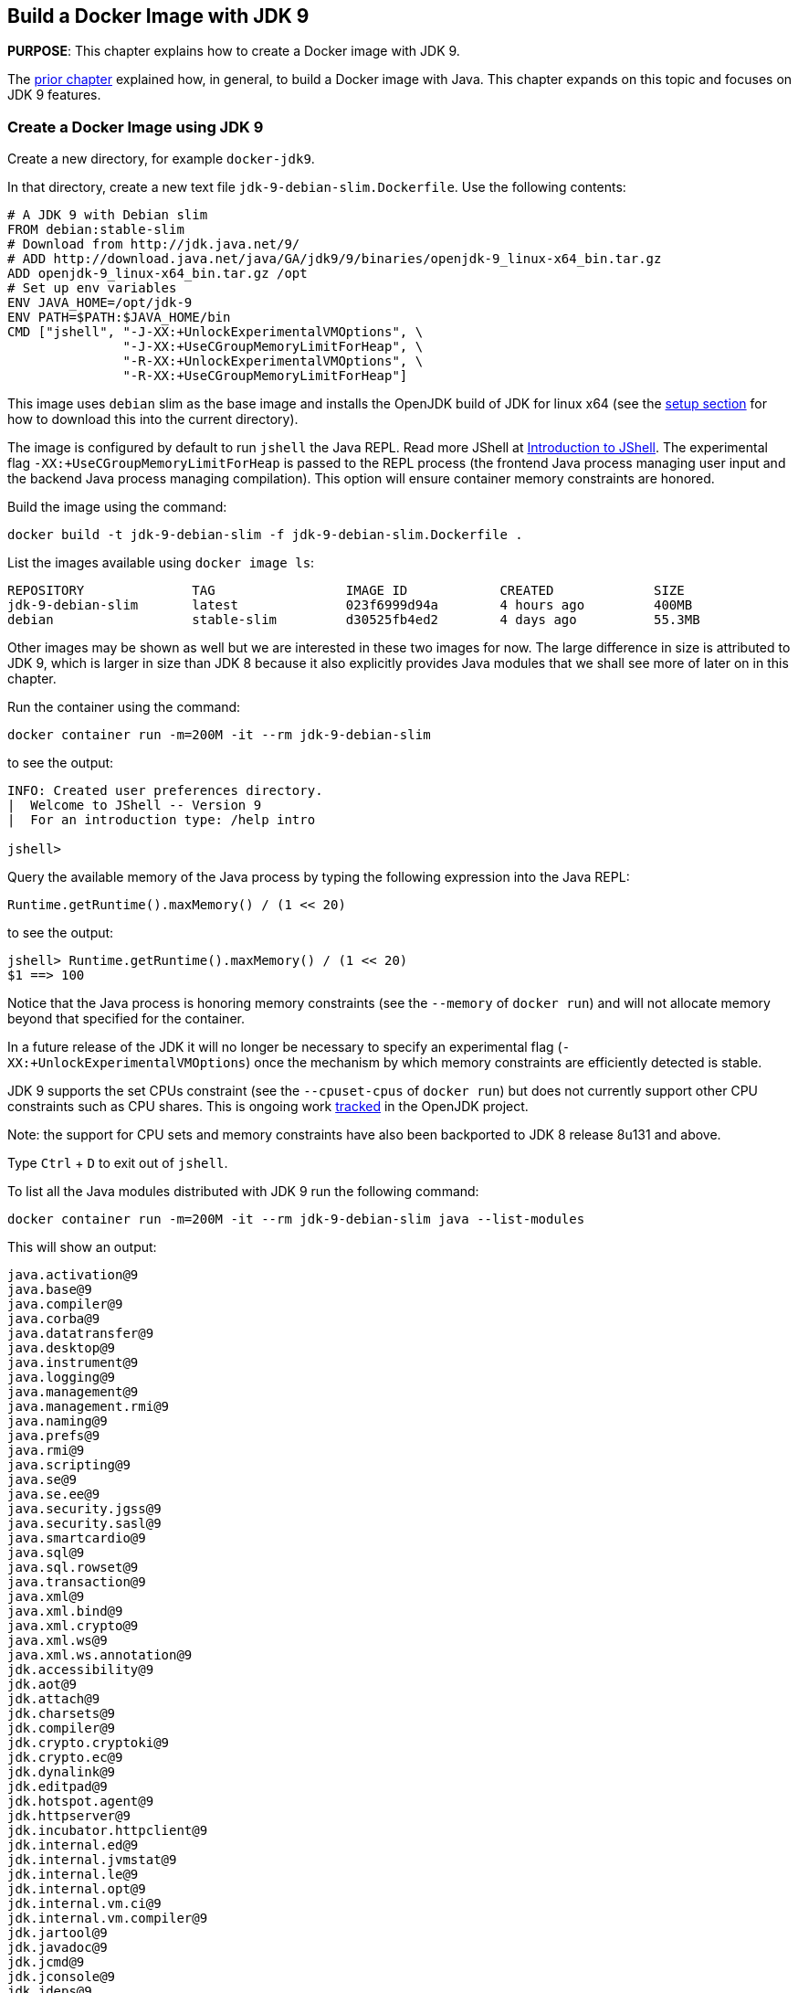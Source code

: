 :imagesdir: images

== Build a Docker Image with JDK 9

*PURPOSE*: This chapter explains how to create a Docker image with JDK 9.

The link:ch03-build-image.adoc[prior chapter] explained how, in general, to build a Docker image with Java.
This chapter expands on this topic and focuses on JDK 9 features.

=== Create a Docker Image using JDK 9

Create a new directory, for example `docker-jdk9`.

In that directory, create a new text file `jdk-9-debian-slim.Dockerfile`.
Use the following contents:

[source, text]
----
# A JDK 9 with Debian slim
FROM debian:stable-slim
# Download from http://jdk.java.net/9/
# ADD http://download.java.net/java/GA/jdk9/9/binaries/openjdk-9_linux-x64_bin.tar.gz
ADD openjdk-9_linux-x64_bin.tar.gz /opt
# Set up env variables
ENV JAVA_HOME=/opt/jdk-9
ENV PATH=$PATH:$JAVA_HOME/bin
CMD ["jshell", "-J-XX:+UnlockExperimentalVMOptions", \
               "-J-XX:+UseCGroupMemoryLimitForHeap", \
               "-R-XX:+UnlockExperimentalVMOptions", \
               "-R-XX:+UseCGroupMemoryLimitForHeap"]
----

This image uses `debian` slim as the base image and installs the OpenJDK build
of JDK for linux x64 (see the link:ch01-setup.adoc[setup section] for how to download this into the
current directory).

The image is configured by default to run `jshell` the Java REPL. Read more JShell at link:https://docs.oracle.com/javase/9/jshell/introduction-jshell.htm[Introduction to JShell]. The
experimental flag `-XX:+UseCGroupMemoryLimitForHeap` is passed to the REPL
process (the frontend Java process managing user input and the backend Java
process managing compilation).  This option will ensure container memory
constraints are honored.

Build the image using the command:

  docker build -t jdk-9-debian-slim -f jdk-9-debian-slim.Dockerfile .

List the images available using `docker image ls`:

[source, text]
----
REPOSITORY              TAG                 IMAGE ID            CREATED             SIZE
jdk-9-debian-slim       latest              023f6999d94a        4 hours ago         400MB
debian                  stable-slim         d30525fb4ed2        4 days ago          55.3MB
----

Other images may be shown as well but we are interested in these two images for
now.  The large difference in size is attributed to JDK 9, which is larger
in size than JDK 8 because it also explicitly provides Java modules that we
shall see more of later on in this chapter.

Run the container using the command:

  docker container run -m=200M -it --rm jdk-9-debian-slim

to see the output:

[source, text]
----
INFO: Created user preferences directory.
|  Welcome to JShell -- Version 9
|  For an introduction type: /help intro

jshell>
----

Query the available memory of the Java process by typing the following
expression into the Java REPL:

  Runtime.getRuntime().maxMemory() / (1 << 20)

to see the output:

[source, text]
----
jshell> Runtime.getRuntime().maxMemory() / (1 << 20)
$1 ==> 100
----

Notice that the Java process is honoring memory constraints (see the `--memory`
of `docker run`) and will not allocate memory beyond that specified for the
container.

In a future release of the JDK it will no longer be necessary to specify an
experimental flag (`-XX:+UnlockExperimentalVMOptions`) once the mechanism by
which memory constraints are efficiently detected is stable.

JDK 9 supports the set CPUs constraint (see the `--cpuset-cpus` of
`docker run`) but does not currently support other CPU constraints such as
CPU shares.  This is ongoing work http://openjdk.java.net/jeps/8182070[tracked]
in the OpenJDK project.

Note: the support for CPU sets and memory constraints have also been backported
to JDK 8 release 8u131 and above.

Type `Ctrl` + `D` to exit out of `jshell`.

To list all the Java modules distributed with JDK 9 run the following command:

    docker container run -m=200M -it --rm jdk-9-debian-slim java --list-modules

This will show an output:

[source, text]
----
java.activation@9
java.base@9
java.compiler@9
java.corba@9
java.datatransfer@9
java.desktop@9
java.instrument@9
java.logging@9
java.management@9
java.management.rmi@9
java.naming@9
java.prefs@9
java.rmi@9
java.scripting@9
java.se@9
java.se.ee@9
java.security.jgss@9
java.security.sasl@9
java.smartcardio@9
java.sql@9
java.sql.rowset@9
java.transaction@9
java.xml@9
java.xml.bind@9
java.xml.crypto@9
java.xml.ws@9
java.xml.ws.annotation@9
jdk.accessibility@9
jdk.aot@9
jdk.attach@9
jdk.charsets@9
jdk.compiler@9
jdk.crypto.cryptoki@9
jdk.crypto.ec@9
jdk.dynalink@9
jdk.editpad@9
jdk.hotspot.agent@9
jdk.httpserver@9
jdk.incubator.httpclient@9
jdk.internal.ed@9
jdk.internal.jvmstat@9
jdk.internal.le@9
jdk.internal.opt@9
jdk.internal.vm.ci@9
jdk.internal.vm.compiler@9
jdk.jartool@9
jdk.javadoc@9
jdk.jcmd@9
jdk.jconsole@9
jdk.jdeps@9
jdk.jdi@9
jdk.jdwp.agent@9
jdk.jlink@9
jdk.jshell@9
jdk.jsobject@9
jdk.jstatd@9
jdk.localedata@9
jdk.management@9
jdk.management.agent@9
jdk.naming.dns@9
jdk.naming.rmi@9
jdk.net@9
jdk.pack@9
jdk.policytool@9
jdk.rmic@9
jdk.scripting.nashorn@9
jdk.scripting.nashorn.shell@9
jdk.sctp@9
jdk.security.auth@9
jdk.security.jgss@9
jdk.unsupported@9
jdk.xml.bind@9
jdk.xml.dom@9
jdk.xml.ws@9
jdk.zipfs@9
----

In total there should be 75 modules:

[source, text]
----
$ docker container run -m=200M -it --rm jdk-9-debian-slim java --list-modules | wc -l
      75
----

=== Create a Docker Image using JDK 9 and Alpine Linux

Instead of `debian` as the base image it is possible to use Alpine Linux
with an early access build of JDK 9 that is compatible with the muslc library
shipped with Alpine Linux.

Create a new text file `jdk-9-alpine.Dockerfile`.
Use the following contents:

[source, text]
----
# A JDK 9 with Alpine Linux
FROM alpine:3.6
# Add the musl-based JDK 9 distribution
RUN mkdir /opt
# Download from http://jdk.java.net/9/
# ADD http://download.java.net/java/jdk9-alpine/archive/181/binaries/jdk-9-ea+181_linux-x64-musl_bin.tar.gz
ADD jdk-9-ea+181_linux-x64-musl_bin.tar.gz /opt
# Set up env variables
ENV JAVA_HOME=/opt/jdk-9
ENV PATH=$PATH:$JAVA_HOME/bin
CMD ["jshell", "-J-XX:+UnlockExperimentalVMOptions", \
               "-J-XX:+UseCGroupMemoryLimitForHeap", \
               "-R-XX:+UnlockExperimentalVMOptions", \
               "-R-XX:+UseCGroupMemoryLimitForHeap"]
----

This image uses `alpine` 3.6 as the base image and installs the OpenJDK build
of JDK for Alpine Linux x64 (see the link:ch01-setup.adoc[Setup Environments]
chapter for how to download this into the current directory).

The image is configured in the same manner as for the `debian`-based image.

Build the image using the command:

  docker build -t jdk-9-alpine -f jdk-9-alpine.Dockerfile .

List the images available using `docker image ls`:

[source, text]
----
REPOSITORY              TAG                 IMAGE ID            CREATED             SIZE
jdk-9-debian-slim       latest              023f6999d94a        4 hours ago         400MB
jdk-9-alpine            latest              f5a57382f240        4 hours ago         356MB
debian                  stable-slim         d30525fb4ed2        4 days ago          55.3MB
alpine                  3.6                 7328f6f8b418        3 months ago        3.97MB
----

Notice the difference in image sizes.  Alpine Linux by design has been carefully
crafted to produce a minimal running OS image. A cost of such a design is
an alternative standard library https://www.musl-libc.org/[musl libc] that is
not compatible with the C standard library (libc).  As a result the JDK requires
modifications to run on Alpine Linux.  Such modifications have been proposed
by the OpenJDK http://openjdk.java.net/projects/portola/[Portola Project].


=== Create a Docker Image using JDK 9 and a Java application

Clone the GitHib project https://github.com/PaulSandoz/helloworld-java-9 that
contains a simple Java 9-based project:

  git clone https://github.com/PaulSandoz/helloworld-java-9.git

(If you have a github account you may wish to fork it and then clone the fork
so you can make modifications.)

Enter the directory `helloworld-java-9` and build the project from within a
running Docker container with JDK 9 installed:

  docker run --volume $PWD:/helloworld-java-9 --workdir /helloworld-java-9 \
      -it --rm openjdk:9-jdk-slim \
      ./mvnw package

(If you have JDK 9 installed locally on the host system you can build directly
with `./mvnw package`.)

In this case we are using the `openjdk:9-jdk-slim` on Docker hub that has been
configured to work with SSL certificates so that the maven wrapper tool can
successfully download the maven tool.  This image is not produced or in anyway
endorsed by the OpenJDK project (unlike the JDK 9 distributions that were
previously required).  It is anticipated that future releases of the JDK from
the OpenJDK project will have root CA certificates (see issue
https://bugs.openjdk.java.net/browse/JDK-8189131[JDK-8189131])

To build Docker image for this application use the file `helloworld-jdk-9.Dockerfile` from the checked out repo to build your image. The contents of the file are shown below:

[source, text]
----
# Hello world application with JDK 9 and Debian slim
FROM jdk-9-debian-slim
COPY target/helloworld-1.0-SNAPSHOT.jar /opt/helloworld/helloworld-1.0-SNAPSHOT.jar
# Set up env variables
CMD java -XX:+UnlockExperimentalVMOptions -XX:+UseCGroupMemoryLimitForHeap \
  -cp /opt/helloworld/helloworld-1.0-SNAPSHOT.jar org.examples.java.App
----

Build a Docker image containing the simple Java application based of the Docker
image `jdk-9-debian-slim`:

    docker build -t helloworld-jdk-9 -f helloworld-jdk-9.Dockerfile .

List the images available using `docker image ls`:

[source, text]
----
REPOSITORY              TAG                 IMAGE ID            CREATED              SIZE
helloworld-jdk-9        latest              eb0539e9529a        19 seconds ago       400MB
jdk-9-debian-slim       latest              023f6999d94a        5 hours ago          400MB
jdk-9-alpine            latest              f5a57382f240        5 hours ago          356MB
openjdk                 9-jdk-slim          6dca67f4790e        3 days ago           372MB
debian                  stable-slim         d30525fb4ed2        4 days ago           55.3MB
alpine                  3.6                 7328f6f8b418        3 months ago         3.97MB
----

Notice how large the application image `helloworld-jdk-9`.

Run the `jdeps` tool to see what modules the application depends on:

  docker run -it --rm helloworld-jdk-9 jdeps --list-deps /opt/helloworld/helloworld-1.0-SNAPSHOT.jar

and observe that the application only depends on the `java.base` module.

=== Reduce the size of a Docker Image using JDK 9 and a Java application

The Java application is extremely simple and as a result uses very little of the
functionality shipped with JDK 9 distribution, specifically the application
only depends on functionality present in the `java.base` module.  We can create
a custom Java runtime that only contains the `java.base` module and include
that in application Docker image.

Create a custom Java runtime that is small and only contains the `java.base`
module:

    docker run --rm \
      --volume $PWD:/out \
      jdk-9-debian-slim \
      jlink --module-path /opt/jdk-9/jmods \
        --verbose \
        --add-modules java.base \
        --compress 2 \
        --no-header-files \
        --output /out/target/openjdk-9-base_linux-x64

This command exists as `create-minimal-java-runtime.sh` script in the repo earlier checked out from link:https://github.com/PaulSandoz/helloworld-java-9[helloworld-java-9].

The JDK 9 tool `jlink` is used to create the custom Java runtime. Read more jlink in the https://docs.oracle.com/javase/9/tools/jlink.htmp[Tools Reference]. The tool
is executed from with the container containing JDK 9 and directory where the
modules reside, `/opt/jdk-9/jmods`, is declared in the module path.  Only the
`java.base` module is selected.

The custom runtime is output to the `target` directory:

[source, text]
----
$ du -k target/openjdk-9-base_linux-x64/
24      target/openjdk-9-base_linux-x64//bin
12      target/openjdk-9-base_linux-x64//conf/security/policy/limited
8       target/openjdk-9-base_linux-x64//conf/security/policy/unlimited
24      target/openjdk-9-base_linux-x64//conf/security/policy
68      target/openjdk-9-base_linux-x64//conf/security
76      target/openjdk-9-base_linux-x64//conf
44      target/openjdk-9-base_linux-x64//legal/java.base
44      target/openjdk-9-base_linux-x64//legal
72      target/openjdk-9-base_linux-x64//lib/jli
16      target/openjdk-9-base_linux-x64//lib/security
19824   target/openjdk-9-base_linux-x64//lib/server
31656   target/openjdk-9-base_linux-x64//lib
31804   target/openjdk-9-base_linux-x64/
----

To build Docker image for this application use the file `helloworld-jdk-9-base.Dockerfile` from the checked out repo. The contents of the file are shown below:

[source, text]
----
# Hello world application with custom Java runtime with just the base module and Debian slim
FROM debian:stable-slim
COPY target/openjdk-9-base_linux-x64 /opt/jdk-9
COPY target/helloworld-1.0-SNAPSHOT.jar /opt/helloworld/helloworld-1.0-SNAPSHOT.jar
# Set up env variables
ENV JAVA_HOME=/opt/jdk-9
ENV PATH=$PATH:$JAVA_HOME/bin
CMD java -XX:+UnlockExperimentalVMOptions -XX:+UseCGroupMemoryLimitForHeap \
  -cp /opt/helloworld/helloworld-1.0-SNAPSHOT.jar org.examples.java.App
----

Build a Docker image containing the simple Java application based of the Docker
image `debian:stable-slim`:

    docker build -t helloworld-jdk-9-base -f helloworld-jdk-9-base.Dockerfile .

List the images available using `docker image ls`:

[source, text]
----
REPOSITORY              TAG                 IMAGE ID            CREATED             SIZE
helloworld-jdk-9-base   latest              7052483fdb77        24 seconds ago      87.7MB
helloworld-jdk9         latest              eb0539e9529a        17 minutes ago      400MB
jdk-9-debian-slim       latest              023f6999d94a        5 hours ago         400MB
jdk-9-alpine            latest              f5a57382f240        5 hours ago         356MB
openjdk                 9-jdk-slim          6dca67f4790e        3 days ago          372MB
debian                  stable-slim         d30525fb4ed2        4 days ago          55.3MB
alpine                  3.6                 7328f6f8b418        3 months ago        3.97MB
[source, text]
----

The `helloworld-jdk-9-base` is much smaller and could be reduced further if
Alpine Linux was used instead of Debian Slim.

A realistic application will depend on more JDK modules but it's still possible
to significantly reduce the Java runtime to only the required modules (for
example many applications will not require Corba or RMI nor the compiler tools).

